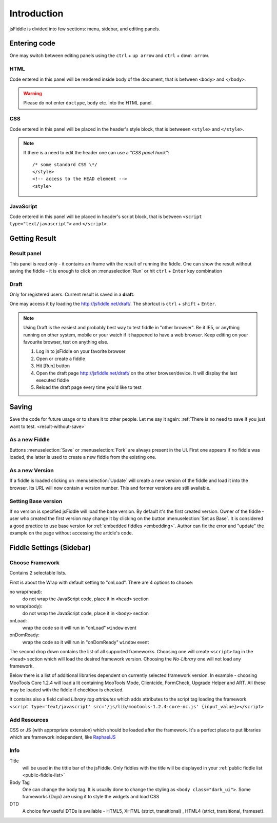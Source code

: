 ============
Introduction
============

jsFiddle is divided into few sections: menu, sidebar, and editing panels.



Entering code
=============

One may switch between editing panels using the ``ctrl`` + ``up arrow``
and ``ctrl`` + ``down arrow``.

HTML
----
Code entered in this panel will be rendered inside body of the document, that is between ``<body>`` and ``</body>``.

.. warning:: 
   Please do not enter ``doctype``, ``body`` etc. into the HTML panel. 

CSS
---
Code entered in this panel will be placed in the header's style block, that is betweeen ``<style>`` and ``</style>``.

.. note::
   If there is a need to edit the header one can use a *"CSS panel hack"*::
      
      /* some standard CSS \*/
      </style>
      <!-- access to the HEAD element -->
      <style>


JavaScript
----------
Code entered in this panel will be placed in header's script block, that is between ``<script type="text/javascript">`` 
and ``</script>``.

Getting Result
==============

.. _result-without-save:

Result panel
------------

This panel is read only - it contains an iframe with the result of running the fiddle. One can show the result without 
saving the fiddle - it is enough to click on :menuselection:`Run` or
hit ``ctrl`` + ``Enter`` key combination

Draft
-----
Only for registered users. Current result is saved in a **draft**. 

One may access it by loading the http://jsfiddle.net/draft/. The shortcut is ``ctrl`` + ``shift`` + ``Enter``.

.. note::
   Using Draft is the easiest and probably best way to test fiddle in "other browser". Be it IE5, or anything running on 
   other system, mobile or your watch if it happened to have a web browser. Keep editing on your favourite browser,
   test on anything else.

   #. Log in to jsFiddle on your favorite browser
   #. Open or create a fiddle
   #. Hit [Run] button
   #. Open the draft page http://jsfiddle.net/draft/ on the other browser/device. It will display the last executed fiddle
   #. Reload the draft page every time you'd like to test



Saving
======

Save the code for future usage or to share it to other people. Let me say it again: :ref:`There is no need to save if you 
just want to test. <result-without-save>`


As a new Fiddle
---------------
Buttons :menuselection:`Save` or :menuselection:`Fork` are always present in the UI. First one appears if no fiddle was loaded,
the latter is used to create a new fiddle from the existing one.

As a new Version
----------------
If a fiddle is loaded clicking on :menuselection:`Update` will create a new version of the fiddle and load it into the 
browser. Its URL will now contain a version number. This and former versions are still available. 

Setting Base version
--------------------
If no version is specified jsFiddle will load the base version. By default it's the first created version. Owner of the
fiddle - user who created the first version may change it by clicking on the button :menuselection:`Set as Base`.
It is considered a good practice to use base version for :ref:`embedded fiddles <embedding>`. Author can fix the error
and "update" the example on the page without accessing the article's code.




Fiddle Settings (Sidebar)
=========================

Choose Framework
----------------
Contains 2 selectable lists.

First is about the Wrap with default setting to "onLoad". There are 4 options to choose:

no wrap(head):
   do not wrap the JavaScript code, place it in ``<head>`` section

no wrap(body):
   do not wrap the JavaScript code, place it in ``<body>`` section

onLoad:
   wrap the code so it will run in "onLoad" ``window`` event

onDomReady:
   wrap the code so it will run in "onDomReady" ``window`` event

The second drop down contains the list of all supported frameworks. Choosing one will create ``<script>`` tag in
the ``<head>`` section which will load the desired framework version. Choosing the *No-Library* one will 
not load any framework.

Below there is a list of additional libraries dependent on
currently selected framework version. In example - choosing MooTools Core 1.2.4 will load a lit containing MooTools Mode, 
Clientcide, FormCheck, Upgrade Helper and ART. All these may be loaded with the fiddle if checkbox is checked.

It contains also a field called *Library tag attributes* which adds attributes to the script tag loading the framework.
``<script type='text/javascript' src='/js/lib/mootools-1.2.4-core-nc.js' {input_value}></script>``

Add Resources
-------------
CSS or JS (with appropriate extension) which should be loaded after the framework. It's a perfect place to put libraries
which are framework independent, like `RaphaelJS <http://raphaeljs.com>`_

Info
----

Title 
  will be used in the tittle bar of the jsFiddle. Only fiddles with the title will be displayed in your 
  :ref:`public fiddle list <public-fiddle-list>`

Body Tag
  One can change the body tag. It is usually done to change the styling as ``<body class="dark_ui">``. Some frameworks
  (Dojo) are using it to style the widgets and load CSS

DTD
  A choice few useful DTDs is available - HTML5, XHTML (strict, transitional) , HTML4 (strict, transitional, frameset).




